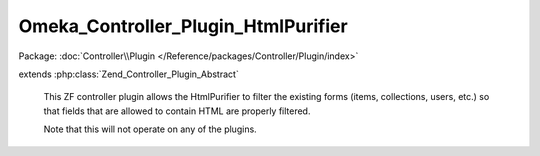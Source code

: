 ------------------------------------
Omeka_Controller_Plugin_HtmlPurifier
------------------------------------

Package: :doc:`Controller\\Plugin </Reference/packages/Controller/Plugin/index>`

.. php:class:: Omeka_Controller_Plugin_HtmlPurifier

extends :php:class:`Zend_Controller_Plugin_Abstract`

    This ZF controller plugin allows the HtmlPurifier to filter the existing
    forms (items, collections, users, etc.) so that fields that are allowed to
    contain HTML are properly filtered.

    Note that this will not operate on any of the plugins.

    .. php:method:: routeStartup(Zend_Controller_Request_Abstract $request)

        Add the HtmlPurifier options if needed.

        :type $request: Zend_Controller_Request_Abstract
        :param $request:

    .. php:method:: preDispatch(Zend_Controller_Request_Abstract $request)

        Determine whether or not to filter form submissions for various
        controllers.

        :type $request: Zend_Controller_Request_Abstract
        :param $request:

    .. php:method:: isFormSubmission($request)

        Determine whether or not the request contains a form submission to either
        the 'add', 'edit', or 'config' actions.

        :type $request: Zend_Controller_Request_Abstract
        :param $request:
        :returns: bool

    .. php:method:: filterCollectionsForm($request, $htmlPurifierFilter = null)

        Filter the Collections form post, including the 'Elements' array of the
        POST.

        :type $request: Zend_Controller_Request_Abstract
        :param $request:
        :type $htmlPurifierFilter: Omeka_Filter_HtmlPurifier
        :param $htmlPurifierFilter:

    .. php:method:: filterThemesForm($request, $htmlPurifierFilter = null)

        Purify all of the data in the theme settings

        :type $request: Zend_Controller_Request_Abstract
        :param $request:
        :type $htmlPurifierFilter: Omeka_Filter_HtmlPurifier
        :param $htmlPurifierFilter:

    .. php:method:: _purifyArray($dataArray = array(), $htmlPurifierFilter = null)

        Recurisvely purify an array

        :param $dataArray:
        :type $htmlPurifierFilter: Omeka_Filter_HtmlPurifier
        :param $htmlPurifierFilter:
        :returns: array A purified array of string or array values

    .. php:method:: filterItemsForm($request, $htmlPurifierFilter = null)

        Filter the Items form post, including the 'Elements' array of the POST.

        :type $request: Zend_Controller_Request_Abstract
        :param $request:
        :type $htmlPurifierFilter: Omeka_Filter_HtmlPurifier
        :param $htmlPurifierFilter:

    .. php:method:: _filterElementsFromPost($post, $htmlPurifierFilter = null)

        Filter the 'Elements' array of the POST.

        :type $post: Zend_Controller_Request_Abstract
        :param $post:
        :type $htmlPurifierFilter: Omeka_Filter_HtmlPurifier
        :param $htmlPurifierFilter:

    .. php:method:: _setupHtmlPurifierOptions()
